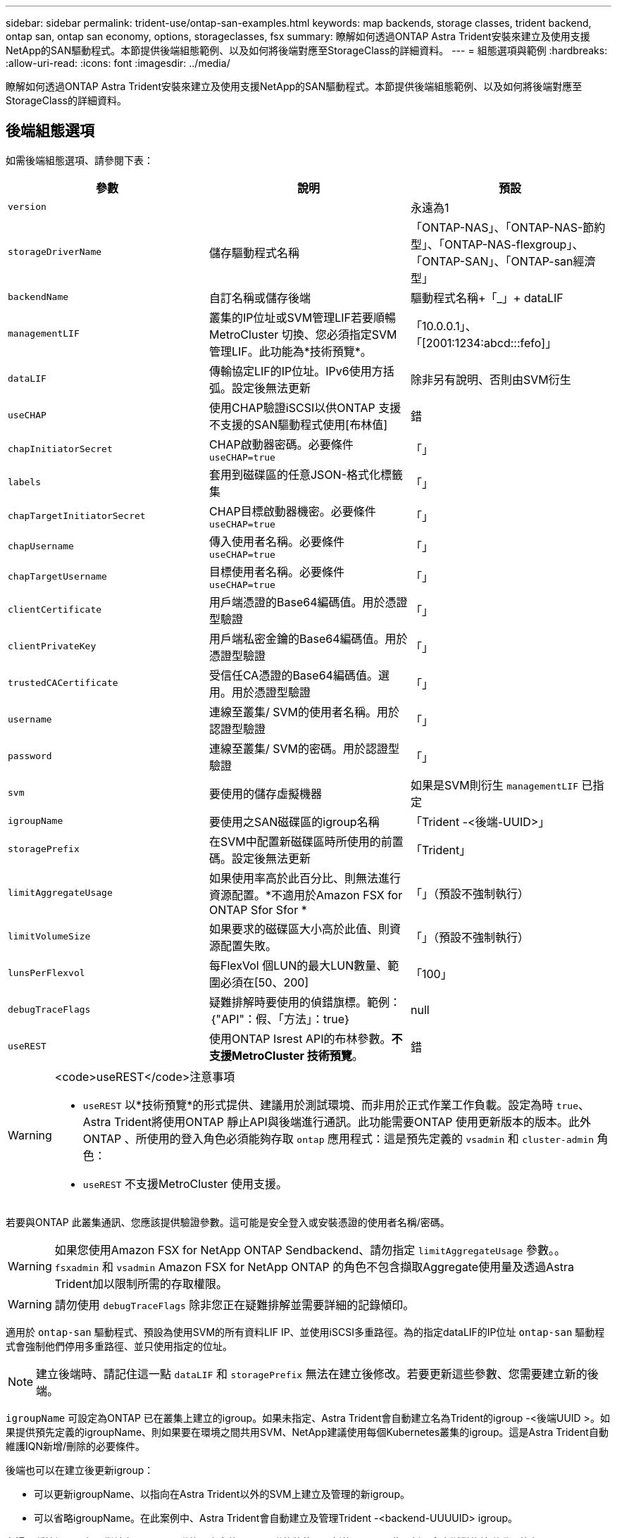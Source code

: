 ---
sidebar: sidebar 
permalink: trident-use/ontap-san-examples.html 
keywords: map backends, storage classes, trident backend, ontap san, ontap san economy, options, storageclasses, fsx 
summary: 瞭解如何透過ONTAP Astra Trident安裝來建立及使用支援NetApp的SAN驅動程式。本節提供後端組態範例、以及如何將後端對應至StorageClass的詳細資料。 
---
= 組態選項與範例
:hardbreaks:
:allow-uri-read: 
:icons: font
:imagesdir: ../media/


瞭解如何透過ONTAP Astra Trident安裝來建立及使用支援NetApp的SAN驅動程式。本節提供後端組態範例、以及如何將後端對應至StorageClass的詳細資料。



== 後端組態選項

如需後端組態選項、請參閱下表：

[cols="3"]
|===
| 參數 | 說明 | 預設 


| `version` |  | 永遠為1 


| `storageDriverName` | 儲存驅動程式名稱 | 「ONTAP-NAS」、「ONTAP-NAS-節約 型」、「ONTAP-NAS-flexgroup」、「ONTAP-SAN」、「ONTAP-san經濟型」 


| `backendName` | 自訂名稱或儲存後端 | 驅動程式名稱+「_」+ dataLIF 


| `managementLIF` | 叢集的IP位址或SVM管理LIF若要順暢MetroCluster 切換、您必須指定SVM管理LIF。此功能為*技術預覽*。 | 「10.0.0.1」、「[2001:1234:abcd:::fefo]」 


| `dataLIF` | 傳輸協定LIF的IP位址。IPv6使用方括弧。設定後無法更新 | 除非另有說明、否則由SVM衍生 


| `useCHAP` | 使用CHAP驗證iSCSI以供ONTAP 支援不支援的SAN驅動程式使用[布林值] | 錯 


| `chapInitiatorSecret` | CHAP啟動器密碼。必要條件 `useCHAP=true` | 「」 


| `labels` | 套用到磁碟區的任意JSON-格式化標籤集 | 「」 


| `chapTargetInitiatorSecret` | CHAP目標啟動器機密。必要條件 `useCHAP=true` | 「」 


| `chapUsername` | 傳入使用者名稱。必要條件 `useCHAP=true` | 「」 


| `chapTargetUsername` | 目標使用者名稱。必要條件 `useCHAP=true` | 「」 


| `clientCertificate` | 用戶端憑證的Base64編碼值。用於憑證型驗證 | 「」 


| `clientPrivateKey` | 用戶端私密金鑰的Base64編碼值。用於憑證型驗證 | 「」 


| `trustedCACertificate` | 受信任CA憑證的Base64編碼值。選用。用於憑證型驗證 | 「」 


| `username` | 連線至叢集/ SVM的使用者名稱。用於認證型驗證 | 「」 


| `password` | 連線至叢集/ SVM的密碼。用於認證型驗證 | 「」 


| `svm` | 要使用的儲存虛擬機器 | 如果是SVM則衍生 `managementLIF` 已指定 


| `igroupName` | 要使用之SAN磁碟區的igroup名稱 | 「Trident -<後端-UUID>」 


| `storagePrefix` | 在SVM中配置新磁碟區時所使用的前置碼。設定後無法更新 | 「Trident」 


| `limitAggregateUsage` | 如果使用率高於此百分比、則無法進行資源配置。*不適用於Amazon FSX for ONTAP Sfor Sfor * | 「」（預設不強制執行） 


| `limitVolumeSize` | 如果要求的磁碟區大小高於此值、則資源配置失敗。 | 「」（預設不強制執行） 


| `lunsPerFlexvol` | 每FlexVol 個LUN的最大LUN數量、範圍必須在[50、200] | 「100」 


| `debugTraceFlags` | 疑難排解時要使用的偵錯旗標。範例：｛"API"：假、「方法」：true｝ | null 


| `useREST` | 使用ONTAP Isrest API的布林參數。*不支援MetroCluster 技術預覽*。 | 錯 
|===
[WARNING]
.<code>useREST</code>注意事項
====
* `useREST` 以*技術預覽*的形式提供、建議用於測試環境、而非用於正式作業工作負載。設定為時 `true`、Astra Trident將使用ONTAP 靜止API與後端進行通訊。此功能需要ONTAP 使用更新版本的版本。此外ONTAP 、所使用的登入角色必須能夠存取 `ontap` 應用程式：這是預先定義的 `vsadmin` 和 `cluster-admin` 角色：
* `useREST` 不支援MetroCluster 使用支援。


====
若要與ONTAP 此叢集通訊、您應該提供驗證參數。這可能是安全登入或安裝憑證的使用者名稱/密碼。


WARNING: 如果您使用Amazon FSX for NetApp ONTAP Sendbackend、請勿指定 `limitAggregateUsage` 參數。。 `fsxadmin` 和 `vsadmin` Amazon FSX for NetApp ONTAP 的角色不包含擷取Aggregate使用量及透過Astra Trident加以限制所需的存取權限。


WARNING: 請勿使用 `debugTraceFlags` 除非您正在疑難排解並需要詳細的記錄傾印。

適用於 `ontap-san` 驅動程式、預設為使用SVM的所有資料LIF IP、並使用iSCSI多重路徑。為的指定dataLIF的IP位址 `ontap-san` 驅動程式會強制他們停用多重路徑、並只使用指定的位址。


NOTE: 建立後端時、請記住這一點 `dataLIF` 和 `storagePrefix` 無法在建立後修改。若要更新這些參數、您需要建立新的後端。

`igroupName` 可設定為ONTAP 已在叢集上建立的igroup。如果未指定、Astra Trident會自動建立名為Trident的igroup -<後端UUID >。如果提供預先定義的igroupName、則如果要在環境之間共用SVM、NetApp建議使用每個Kubernetes叢集的igroup。這是Astra Trident自動維護IQN新增/刪除的必要條件。

後端也可以在建立後更新igroup：

* 可以更新igroupName、以指向在Astra Trident以外的SVM上建立及管理的新igroup。
* 可以省略igroupName。在此案例中、Astra Trident會自動建立及管理Trident -<backend-UUUUID> igroup。


在這兩種情況下、仍可繼續存取Volume附件。未來的Volume附件將使用更新的igroup。此更新不會中斷對後端磁碟區的存取。

您可以為指定完整網域名稱（FQDN） `managementLIF` 選項。

 `managementLIF` 對於所有ONTAP 的版本、也可以將所有的版本設定為IPv6位址。請務必使用安裝Trident `--use-ipv6` 旗標。必須謹慎定義 `managementLIF` 方括弧內的IPv6位址。


WARNING: 使用IPv6位址時、請務必確認 `managementLIF` 和 `dataLIF` （如果包含在後端定義中）是在方括弧內定義、例如[28e8：d9fb：a825：b7bf：69a8：d02f：9e7b：3555]。如果 `dataLIF` 未提供、Astra Trident會從SVM擷取IPv6資料lifs。

若要讓ONTAP-SAN驅動程式使用CHAP、請設定 `useCHAP` 參數至 `true` 在後端定義中。然後Astra Trident會設定並使用雙向CHAP做為後端所指定SVM的預設驗證。請參閱 link:ontap-san-prep.html["請按這裡"^] 以瞭解其運作方式。

適用於 `ontap-san-economy` 驅動程式 `limitVolumeSize` 選項也會限制其管理的qtree和LUN磁碟區大小上限。


NOTE: Astra Trident會在使用建立的所有磁碟區的「Comments」（註解）欄位中設定資源配置標籤 `ontap-san` 驅動程式：針對所建立的每個Volume、FlexVol 將會在顯示於其儲存資源池中的「Comments」（註解）欄位中填入所有標籤。儲存管理員可以定義每個儲存資源池的標籤、並將儲存資源池中建立的所有磁碟區分組。這是根據後端組態中提供的一組可自訂標籤、方便區分磁碟區的方法。



=== 用於資源配置磁碟區的後端組態選項

您可以在組態的特定區段中、使用這些選項來控制預設配置每個Volume的方式。如需範例、請參閱下列組態範例。

[cols="3"]
|===
| 參數 | 說明 | 預設 


| `spaceAllocation` | LUN的空間分配 | 「真的」 


| `spaceReserve` | 空間保留模式；「無」（精簡）或「Volume」（完整） | 「無」 


| `snapshotPolicy` | 要使用的Snapshot原則 | 「無」 


| `qosPolicy` | 要指派給所建立磁碟區的QoS原則群組。選擇每個儲存集區/後端的其中一個qosPolicy或adaptiveQosPolicy | 「」 


| `adaptiveQosPolicy` | 要指派給所建立磁碟區的調適性QoS原則群組。選擇每個儲存集區/後端的其中一個qosPolicy或adaptiveQosPolicy | 「」 


| `snapshotReserve` | 保留給快照「0」的磁碟區百分比 | 如果 `snapshotPolicy` 為「無」、否則為「」 


| `splitOnClone` | 建立複本時、從其父複本分割複本 | 「假」 


| `splitOnClone` | 建立複本時、從其父複本分割複本 | 「假」 


| `encryption` | 在新磁碟區上啟用NetApp Volume Encryption（NVE）；預設為 `false`。必須在叢集上授權並啟用NVE、才能使用此選項。如果在後端啟用NAE、則Astra Trident中配置的任何磁碟區都會啟用NAE。如需詳細資訊、請參閱： link:../trident-reco/security-reco.html["Astra Trident如何與NVE和NAE搭配運作"]。 | 「假」 


| `securityStyle` | 新磁碟區的安全樣式 | 「UNIX」 


| `tieringPolicy` | 分層原則以使用「無」 | ONTAP 9.5之前的SVM-DR組態為「純快照」 
|===

NOTE: 搭配Astra Trident使用QoS原則群組需要ONTAP 使用更新版本的版本。建議使用非共用的QoS原則群組、並確保原則群組會個別套用至每個組成群組。共享的QoS原則群組將強制所有工作負載的總處理量上限。

以下是已定義預設值的範例：

[listing]
----
{
 "version": 1,
 "storageDriverName": "ontap-san",
 "managementLIF": "10.0.0.1",
 "dataLIF": "10.0.0.2",
 "svm": "trident_svm",
 "username": "admin",
 "password": "password",
 "labels": {"k8scluster": "dev2", "backend": "dev2-sanbackend"},
 "storagePrefix": "alternate-trident",
 "igroupName": "custom",
 "debugTraceFlags": {"api":false, "method":true},
 "defaults": {
     "spaceReserve": "volume",
     "qosPolicy": "standard",
     "spaceAllocation": "false",
     "snapshotPolicy": "default",
     "snapshotReserve": "10"
 }
}
----

NOTE: 針對使用建立的所有Volume `ontap-san` 驅動程式Astra Trident在FlexVol 支援LUN中繼資料的過程中、額外增加10%的容量。LUN的配置大小與使用者在PVc中要求的大小完全相同。Astra Trident在FlexVol 整個過程中增加10%的速度（顯示ONTAP 在畫面上可用的尺寸）。使用者現在可以取得所要求的可用容量。此變更也可防止LUN成為唯讀、除非可用空間已充分利用。這不適用於ONTAP-san經濟型。

用於定義的後端 `snapshotReserve`、Astra Trident會依照下列方式計算Volume大小：

[listing]
----
Total volume size = [(PVC requested size) / (1 - (snapshotReserve percentage) / 100)] * 1.1
----
1.1是額外10%的Astra Trident加入FlexVol 到the支援LUN中繼資料的功能。適用於 `snapshotReserve` = 5%、而PVC要求= 5GiB、磁碟區總大小為5.79GiB、可用大小為5.5GiB。。 `volume show` 命令應顯示類似以下範例的結果：

image::../media/vol-show-san.png[顯示Volume show命令的輸出。]

目前、只有調整大小、才能將新計算用於現有的Volume。



== 最低組態範例

下列範例顯示基本組態、讓大部分參數保留預設值。這是定義後端最簡單的方法。


NOTE: 如果您在NetApp ONTAP 支援Astra Trident的NetApp上使用Amazon FSX、建議您指定lifs的DNS名稱、而非IP位址。



=== ONTAP - SAN驅動程式搭配憑證型驗證

這是最小的後端組態範例。 `clientCertificate`、 `clientPrivateKey`和 `trustedCACertificate` （選用、如果使用信任的CA）會填入 `backend.json` 並分別取得用戶端憑證、私密金鑰及信任CA憑證的基礎64編碼值。

[listing]
----
{
    "version": 1,
    "storageDriverName": "ontap-san",
    "backendName": "DefaultSANBackend",
    "managementLIF": "10.0.0.1",
    "dataLIF": "10.0.0.3",
    "svm": "svm_iscsi",
    "useCHAP": true,
    "chapInitiatorSecret": "cl9qxIm36DKyawxy",
    "chapTargetInitiatorSecret": "rqxigXgkesIpwxyz",
    "chapTargetUsername": "iJF4heBRT0TCwxyz",
    "chapUsername": "uh2aNCLSd6cNwxyz",
    "igroupName": "trident",
    "clientCertificate": "ZXR0ZXJwYXB...ICMgJ3BhcGVyc2",
    "clientPrivateKey": "vciwKIyAgZG...0cnksIGRlc2NyaX",
    "trustedCACertificate": "zcyBbaG...b3Igb3duIGNsYXNz"
}
----


=== ONTAP與雙向CHAP的SAN驅動程式

這是最小的後端組態範例。此基本組態會建立 `ontap-san` 後端 `useCHAP` 設定為 `true`。

[listing]
----
{
    "version": 1,
    "storageDriverName": "ontap-san",
    "managementLIF": "10.0.0.1",
    "dataLIF": "10.0.0.3",
    "svm": "svm_iscsi",
    "labels": {"k8scluster": "test-cluster-1", "backend": "testcluster1-sanbackend"},
    "useCHAP": true,
    "chapInitiatorSecret": "cl9qxIm36DKyawxy",
    "chapTargetInitiatorSecret": "rqxigXgkesIpwxyz",
    "chapTargetUsername": "iJF4heBRT0TCwxyz",
    "chapUsername": "uh2aNCLSd6cNwxyz",
    "igroupName": "trident",
    "username": "vsadmin",
    "password": "secret"
}
----


=== ONTAP-san經濟驅動程式

[listing]
----
{
    "version": 1,
    "storageDriverName": "ontap-san-economy",
    "managementLIF": "10.0.0.1",
    "svm": "svm_iscsi_eco",
    "useCHAP": true,
    "chapInitiatorSecret": "cl9qxIm36DKyawxy",
    "chapTargetInitiatorSecret": "rqxigXgkesIpwxyz",
    "chapTargetUsername": "iJF4heBRT0TCwxyz",
    "chapUsername": "uh2aNCLSd6cNwxyz",
    "igroupName": "trident",
    "username": "vsadmin",
    "password": "secret"
}
----


== 虛擬儲存資源池的後端範例

在下圖所示的範例後端定義檔案中、會針對所有儲存資源池設定特定的預設值、例如 `spaceReserve` 無、 `spaceAllocation` 假、和 `encryption` 錯。虛擬儲存資源池是在儲存區段中定義。

在此範例中、有些儲存資源池會自行設定 `spaceReserve`、 `spaceAllocation`和 `encryption` 值、部分集區會覆寫上述設定的預設值。

[listing]
----
{
    "version": 1,
    "storageDriverName": "ontap-san",
    "managementLIF": "10.0.0.1",
    "dataLIF": "10.0.0.3",
    "svm": "svm_iscsi",
    "useCHAP": true,
    "chapInitiatorSecret": "cl9qxIm36DKyawxy",
    "chapTargetInitiatorSecret": "rqxigXgkesIpwxyz",
    "chapTargetUsername": "iJF4heBRT0TCwxyz",
    "chapUsername": "uh2aNCLSd6cNwxyz",
    "igroupName": "trident",
    "username": "vsadmin",
    "password": "secret",

    "defaults": {
          "spaceAllocation": "false",
          "encryption": "false",
          "qosPolicy": "standard"
    },
    "labels":{"store": "san_store", "kubernetes-cluster": "prod-cluster-1"},
    "region": "us_east_1",
    "storage": [
        {
            "labels":{"protection":"gold", "creditpoints":"40000"},
            "zone":"us_east_1a",
            "defaults": {
                "spaceAllocation": "true",
                "encryption": "true",
                "adaptiveQosPolicy": "adaptive-extreme"
            }
        },
        {
            "labels":{"protection":"silver", "creditpoints":"20000"},
            "zone":"us_east_1b",
            "defaults": {
                "spaceAllocation": "false",
                "encryption": "true",
                "qosPolicy": "premium"
            }
        },
        {
            "labels":{"protection":"bronze", "creditpoints":"5000"},
            "zone":"us_east_1c",
            "defaults": {
                "spaceAllocation": "true",
                "encryption": "false"
            }
        }
    ]
}
----
以下是的iSCSI範例 `ontap-san-economy` 驅動程式：

[listing]
----
{
    "version": 1,
    "storageDriverName": "ontap-san-economy",
    "managementLIF": "10.0.0.1",
    "svm": "svm_iscsi_eco",
    "useCHAP": true,
    "chapInitiatorSecret": "cl9qxIm36DKyawxy",
    "chapTargetInitiatorSecret": "rqxigXgkesIpwxyz",
    "chapTargetUsername": "iJF4heBRT0TCwxyz",
    "chapUsername": "uh2aNCLSd6cNwxyz",
    "igroupName": "trident",
    "username": "vsadmin",
    "password": "secret",

    "defaults": {
          "spaceAllocation": "false",
          "encryption": "false"
    },
    "labels":{"store":"san_economy_store"},
    "region": "us_east_1",
    "storage": [
        {
            "labels":{"app":"oracledb", "cost":"30"},
            "zone":"us_east_1a",
            "defaults": {
                "spaceAllocation": "true",
                "encryption": "true"
            }
        },
        {
            "labels":{"app":"postgresdb", "cost":"20"},
            "zone":"us_east_1b",
            "defaults": {
                "spaceAllocation": "false",
                "encryption": "true"
            }
        },
        {
            "labels":{"app":"mysqldb", "cost":"10"},
            "zone":"us_east_1c",
            "defaults": {
                "spaceAllocation": "true",
                "encryption": "false"
            }
        }
    ]
}
----


== 將後端對應至StorageClass

下列StorageClass定義係指上述虛擬儲存資源池。使用 `parameters.selector` 欄位中、每個StorageClass會呼叫哪些虛擬資源池可用於裝載Volume。磁碟區將會在所選的虛擬資源池中定義各個層面。

* 第一個StorageClass (`protection-gold`）將對應至中的第一個、第二個虛擬儲存資源池 `ontap-nas-flexgroup` 後端與中的第一個虛擬儲存資源池 `ontap-san` 後端：這是唯一提供金級保護的資源池。
* 第二個StorageClass (`protection-not-gold`）將對應至中的第三、第四個虛擬儲存資源池 `ontap-nas-flexgroup` 中的後端和第二個、第三個虛擬儲存資源池 `ontap-san` 後端：這是唯一提供金級以外保護層級的資源池。
* 第三個StorageClass (`app-mysqldb`）將對應至中的第四個虛擬儲存資源池 `ontap-nas` 中的後端和第三個虛擬儲存資源池 `ontap-san-economy` 後端：這些是唯一提供mysqldb類型應用程式儲存池組態的集區。
* 第四個StorageClass (`protection-silver-creditpoints-20k`）將對應至中的第三個虛擬儲存資源池 `ontap-nas-flexgroup` 中的後端和第二個虛擬儲存資源池 `ontap-san` 後端：這些資源池是唯一能以20000個信用點數提供金級保護的資源池。
* 第五個StorageClass (`creditpoints-5k`）將對應至中的第二個虛擬儲存資源池 `ontap-nas-economy` 中的後端和第三個虛擬儲存資源池 `ontap-san` 後端：這些是唯一提供5000個信用點數的資源池產品。


Astra Trident將決定選取哪個虛擬儲存資源池、並確保符合儲存需求。

[listing]
----
apiVersion: storage.k8s.io/v1
kind: StorageClass
metadata:
  name: protection-gold
provisioner: netapp.io/trident
parameters:
  selector: "protection=gold"
  fsType: "ext4"
---
apiVersion: storage.k8s.io/v1
kind: StorageClass
metadata:
  name: protection-not-gold
provisioner: netapp.io/trident
parameters:
  selector: "protection!=gold"
  fsType: "ext4"
---
apiVersion: storage.k8s.io/v1
kind: StorageClass
metadata:
  name: app-mysqldb
provisioner: netapp.io/trident
parameters:
  selector: "app=mysqldb"
  fsType: "ext4"
---
apiVersion: storage.k8s.io/v1
kind: StorageClass
metadata:
  name: protection-silver-creditpoints-20k
provisioner: netapp.io/trident
parameters:
  selector: "protection=silver; creditpoints=20000"
  fsType: "ext4"
---
apiVersion: storage.k8s.io/v1
kind: StorageClass
metadata:
  name: creditpoints-5k
provisioner: netapp.io/trident
parameters:
  selector: "creditpoints=5000"
  fsType: "ext4"
----
